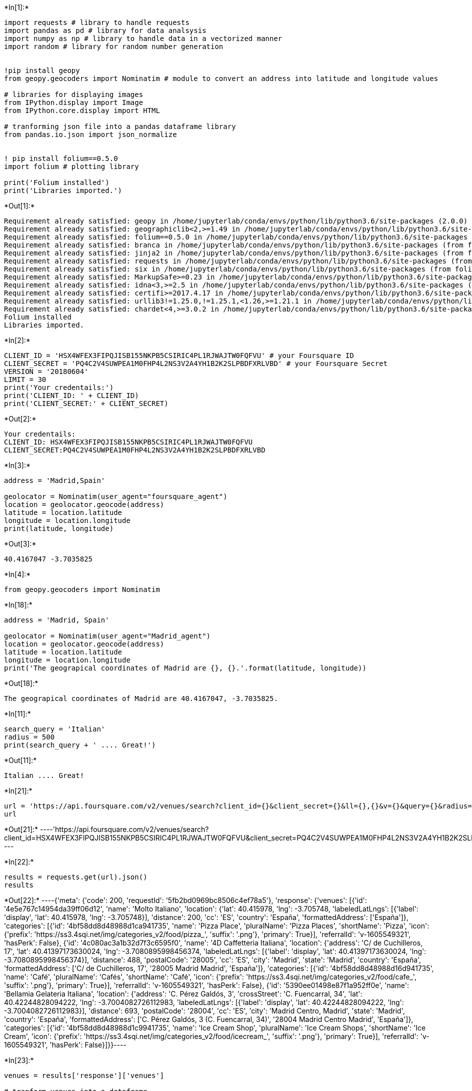 +*In[1]:*+
[source, ipython3]
----
import requests # library to handle requests
import pandas as pd # library for data analsysis
import numpy as np # library to handle data in a vectorized manner
import random # library for random number generation


!pip install geopy
from geopy.geocoders import Nominatim # module to convert an address into latitude and longitude values

# libraries for displaying images
from IPython.display import Image 
from IPython.core.display import HTML 
    
# tranforming json file into a pandas dataframe library
from pandas.io.json import json_normalize


! pip install folium==0.5.0
import folium # plotting library

print('Folium installed')
print('Libraries imported.')
----


+*Out[1]:*+
----
Requirement already satisfied: geopy in /home/jupyterlab/conda/envs/python/lib/python3.6/site-packages (2.0.0)
Requirement already satisfied: geographiclib<2,>=1.49 in /home/jupyterlab/conda/envs/python/lib/python3.6/site-packages (from geopy) (1.50)
Requirement already satisfied: folium==0.5.0 in /home/jupyterlab/conda/envs/python/lib/python3.6/site-packages (0.5.0)
Requirement already satisfied: branca in /home/jupyterlab/conda/envs/python/lib/python3.6/site-packages (from folium==0.5.0) (0.4.1)
Requirement already satisfied: jinja2 in /home/jupyterlab/conda/envs/python/lib/python3.6/site-packages (from folium==0.5.0) (2.11.2)
Requirement already satisfied: requests in /home/jupyterlab/conda/envs/python/lib/python3.6/site-packages (from folium==0.5.0) (2.24.0)
Requirement already satisfied: six in /home/jupyterlab/conda/envs/python/lib/python3.6/site-packages (from folium==0.5.0) (1.15.0)
Requirement already satisfied: MarkupSafe>=0.23 in /home/jupyterlab/conda/envs/python/lib/python3.6/site-packages (from jinja2->folium==0.5.0) (1.1.1)
Requirement already satisfied: idna<3,>=2.5 in /home/jupyterlab/conda/envs/python/lib/python3.6/site-packages (from requests->folium==0.5.0) (2.10)
Requirement already satisfied: certifi>=2017.4.17 in /home/jupyterlab/conda/envs/python/lib/python3.6/site-packages (from requests->folium==0.5.0) (2020.6.20)
Requirement already satisfied: urllib3!=1.25.0,!=1.25.1,<1.26,>=1.21.1 in /home/jupyterlab/conda/envs/python/lib/python3.6/site-packages (from requests->folium==0.5.0) (1.25.11)
Requirement already satisfied: chardet<4,>=3.0.2 in /home/jupyterlab/conda/envs/python/lib/python3.6/site-packages (from requests->folium==0.5.0) (3.0.4)
Folium installed
Libraries imported.
----


+*In[2]:*+
[source, ipython3]
----
CLIENT_ID = 'HSX4WFEX3FIPQJISB155NKPB5CSIRIC4PL1RJWAJTW0FQFVU' # your Foursquare ID
CLIENT_SECRET = 'PQ4C2V4SUWPEA1M0FHP4L2NS3V2A4YH1B2K2SLPBDFXRLVBD' # your Foursquare Secret
VERSION = '20180604'
LIMIT = 30
print('Your credentails:')
print('CLIENT_ID: ' + CLIENT_ID)
print('CLIENT_SECRET:' + CLIENT_SECRET)
----


+*Out[2]:*+
----
Your credentails:
CLIENT_ID: HSX4WFEX3FIPQJISB155NKPB5CSIRIC4PL1RJWAJTW0FQFVU
CLIENT_SECRET:PQ4C2V4SUWPEA1M0FHP4L2NS3V2A4YH1B2K2SLPBDFXRLVBD
----


+*In[3]:*+
[source, ipython3]
----
address = 'Madrid,Spain'

geolocator = Nominatim(user_agent="foursquare_agent")
location = geolocator.geocode(address)
latitude = location.latitude
longitude = location.longitude
print(latitude, longitude)
----


+*Out[3]:*+
----
40.4167047 -3.7035825
----


+*In[4]:*+
[source, ipython3]
----
from geopy.geocoders import Nominatim 
----


+*In[18]:*+
[source, ipython3]
----
address = 'Madrid, Spain'

geolocator = Nominatim(user_agent="Madrid_agent")
location = geolocator.geocode(address)
latitude = location.latitude
longitude = location.longitude
print('The geograpical coordinates of Madrid are {}, {}.'.format(latitude, longitude))
----


+*Out[18]:*+
----
The geograpical coordinates of Madrid are 40.4167047, -3.7035825.
----


+*In[11]:*+
[source, ipython3]
----
search_query = 'Italian'
radius = 500
print(search_query + ' .... Great!')
----


+*Out[11]:*+
----
Italian .... Great!
----


+*In[21]:*+
[source, ipython3]
----
url = 'https://api.foursquare.com/v2/venues/search?client_id={}&client_secret={}&ll={},{}&v={}&query={}&radius={}&limit={}'.format(CLIENT_ID, CLIENT_SECRET, latitude, longitude, VERSION, search_query, radius, LIMIT)
url
----


+*Out[21]:*+
----'https://api.foursquare.com/v2/venues/search?client_id=HSX4WFEX3FIPQJISB155NKPB5CSIRIC4PL1RJWAJTW0FQFVU&client_secret=PQ4C2V4SUWPEA1M0FHP4L2NS3V2A4YH1B2K2SLPBDFXRLVBD&ll=40.4167047,-3.7035825&v=20180604&query=Italian&radius=500&limit=30'----


+*In[22]:*+
[source, ipython3]
----
results = requests.get(url).json()
results
----


+*Out[22]:*+
----{'meta': {'code': 200, 'requestId': '5fb2bd0969bc8506c4ef78a5'},
 'response': {'venues': [{'id': '4e5e767c14954da39ff06d12',
    'name': 'Molto Italiano',
    'location': {'lat': 40.415978,
     'lng': -3.705748,
     'labeledLatLngs': [{'label': 'display',
       'lat': 40.415978,
       'lng': -3.705748}],
     'distance': 200,
     'cc': 'ES',
     'country': 'España',
     'formattedAddress': ['España']},
    'categories': [{'id': '4bf58dd8d48988d1ca941735',
      'name': 'Pizza Place',
      'pluralName': 'Pizza Places',
      'shortName': 'Pizza',
      'icon': {'prefix': 'https://ss3.4sqi.net/img/categories_v2/food/pizza_',
       'suffix': '.png'},
      'primary': True}],
    'referralId': 'v-1605549321',
    'hasPerk': False},
   {'id': '4c080ac3a1b32d7f3c6595f0',
    'name': '4D Caffetteria Italiana',
    'location': {'address': 'C/ de Cuchilleros, 17',
     'lat': 40.41397173630024,
     'lng': -3.7080895998456374,
     'labeledLatLngs': [{'label': 'display',
       'lat': 40.41397173630024,
       'lng': -3.7080895998456374}],
     'distance': 488,
     'postalCode': '28005',
     'cc': 'ES',
     'city': 'Madrid',
     'state': 'Madrid',
     'country': 'España',
     'formattedAddress': ['C/ de Cuchilleros, 17',
      '28005 Madrid Madrid',
      'España']},
    'categories': [{'id': '4bf58dd8d48988d16d941735',
      'name': 'Café',
      'pluralName': 'Cafés',
      'shortName': 'Café',
      'icon': {'prefix': 'https://ss3.4sqi.net/img/categories_v2/food/cafe_',
       'suffix': '.png'},
      'primary': True}],
    'referralId': 'v-1605549321',
    'hasPerk': False},
   {'id': '5390ee01498e87f1a952ff0e',
    'name': 'Bellamia Gelateria Italiana',
    'location': {'address': 'C. Pérez Galdós, 3',
     'crossStreet': 'C. Fuencarral, 34',
     'lat': 40.42244828094222,
     'lng': -3.7004082726112983,
     'labeledLatLngs': [{'label': 'display',
       'lat': 40.42244828094222,
       'lng': -3.7004082726112983}],
     'distance': 693,
     'postalCode': '28004',
     'cc': 'ES',
     'city': 'Madrid Centro, Madrid',
     'state': 'Madrid',
     'country': 'España',
     'formattedAddress': ['C. Pérez Galdós, 3 (C. Fuencarral, 34)',
      '28004 Madrid Centro Madrid',
      'España']},
    'categories': [{'id': '4bf58dd8d48988d1c9941735',
      'name': 'Ice Cream Shop',
      'pluralName': 'Ice Cream Shops',
      'shortName': 'Ice Cream',
      'icon': {'prefix': 'https://ss3.4sqi.net/img/categories_v2/food/icecream_',
       'suffix': '.png'},
      'primary': True}],
    'referralId': 'v-1605549321',
    'hasPerk': False}]}}----


+*In[23]:*+
[source, ipython3]
----
venues = results['response']['venues']

# tranform venues into a dataframe
dataframe = json_normalize(venues)
dataframe.head()
----


+*Out[23]:*+
----
/home/jupyterlab/conda/envs/python/lib/python3.6/site-packages/ipykernel_launcher.py:4: FutureWarning: pandas.io.json.json_normalize is deprecated, use pandas.json_normalize instead
  after removing the cwd from sys.path.

[cols=",,,,,,,,,,,,,,,,,",options="header",]
|===
| |id |name |categories |referralId |hasPerk |location.lat |location.lng
|location.labeledLatLngs |location.distance |location.cc
|location.country |location.formattedAddress |location.address
|location.postalCode |location.city |location.state
|location.crossStreet
|0 |4e5e767c14954da39ff06d12 |Molto Italiano |[\{'id':
'4bf58dd8d48988d1ca941735', 'name': 'P... |v-1605549321 |False
|40.415978 |-3.705748 |[\{'label': 'display', 'lat': 40.415978,
'lng':... |200 |ES |España |[España] |NaN |NaN |NaN |NaN |NaN

|1 |4c080ac3a1b32d7f3c6595f0 |4D Caffetteria Italiana |[\{'id':
'4bf58dd8d48988d16d941735', 'name': 'C... |v-1605549321 |False
|40.413972 |-3.708090 |[\{'label': 'display', 'lat':
40.41397173630024... |488 |ES |España |[C/ de Cuchilleros, 17, 28005
Madrid Madrid, E... |C/ de Cuchilleros, 17 |28005 |Madrid |Madrid |NaN

|2 |5390ee01498e87f1a952ff0e |Bellamia Gelateria Italiana |[\{'id':
'4bf58dd8d48988d1c9941735', 'name': 'I... |v-1605549321 |False
|40.422448 |-3.700408 |[\{'label': 'display', 'lat':
40.42244828094222... |693 |ES |España |[C. Pérez Galdós, 3 (C.
Fuencarral, 34), 28004... |C. Pérez Galdós, 3 |28004 |Madrid Centro,
Madrid |Madrid |C. Fuencarral, 34
|===
----


+*In[24]:*+
[source, ipython3]
----
filtered_columns = ['name', 'categories'] + [col for col in dataframe.columns if col.startswith('location.')] + ['id']
dataframe_filtered = dataframe.loc[:, filtered_columns]

# function that extracts the category of the venue
def get_category_type(row):
    try:
        categories_list = row['categories']
    except:
        categories_list = row['venue.categories']
        
    if len(categories_list) == 0:
        return None
    else:
        return categories_list[0]['name']

# filter the category for each row
dataframe_filtered['categories'] = dataframe_filtered.apply(get_category_type, axis=1)

# clean column names by keeping only last term
dataframe_filtered.columns = [column.split('.')[-1] for column in dataframe_filtered.columns]

dataframe_filtered
----


+*Out[24]:*+
----
[cols=",,,,,,,,,,,,,,,",options="header",]
|===
| |name |categories |lat |lng |labeledLatLngs |distance |cc |country
|formattedAddress |address |postalCode |city |state |crossStreet |id
|0 |Molto Italiano |Pizza Place |40.415978 |-3.705748 |[\{'label':
'display', 'lat': 40.415978, 'lng':... |200 |ES |España |[España] |NaN
|NaN |NaN |NaN |NaN |4e5e767c14954da39ff06d12

|1 |4D Caffetteria Italiana |Café |40.413972 |-3.708090 |[\{'label':
'display', 'lat': 40.41397173630024... |488 |ES |España |[C/ de
Cuchilleros, 17, 28005 Madrid Madrid, E... |C/ de Cuchilleros, 17 |28005
|Madrid |Madrid |NaN |4c080ac3a1b32d7f3c6595f0

|2 |Bellamia Gelateria Italiana |Ice Cream Shop |40.422448 |-3.700408
|[\{'label': 'display', 'lat': 40.42244828094222... |693 |ES |España
|[C. Pérez Galdós, 3 (C. Fuencarral, 34), 28004... |C. Pérez Galdós, 3
|28004 |Madrid Centro, Madrid |Madrid |C. Fuencarral, 34
|5390ee01498e87f1a952ff0e
|===
----


+*In[25]:*+
[source, ipython3]
----
dataframe_filtered.name
----


+*Out[25]:*+
----0                 Molto Italiano
1        4D Caffetteria Italiana
2    Bellamia Gelateria Italiana
Name: name, dtype: object----


+*In[26]:*+
[source, ipython3]
----
venues_map = folium.Map(location=[latitude, longitude], zoom_start=13) # generate map centred around the Conrad Hotel


folium.CircleMarker(
    [latitude, longitude],
    radius=10,
    color='red',
    popup='Madrid,Spain',
    fill = True,
    fill_color = 'red',
    fill_opacity = 0.6
).add_to(venues_map)

# add the Italian restaurants as blue circle markers
for lat, lng, label in zip(dataframe_filtered.lat, dataframe_filtered.lng, dataframe_filtered.categories):
    folium.CircleMarker(
        [lat, lng],
        radius=5,
        color='blue',
        popup=label,
        fill = True,
        fill_color='blue',
        fill_opacity=0.6
    ).add_to(venues_map)

# display map
venues_map
----


+*Out[26]:*+
----
Make this Notebook Trusted to load map: File -> Trust Notebook
----


+*In[ ]:*+
[source, ipython3]
----

----

